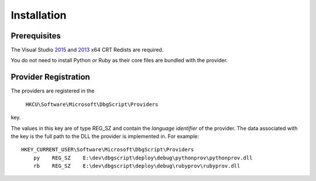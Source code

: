Installation
************

Prerequisites
=============

The Visual Studio `2015`_ and `2013`_ x64 CRT Redists are required.

You do not need to install Python or Ruby as their core files are bundled with
the provider.

Provider Registration
=====================
The providers are registered in the

    ``HKCU\Software\Microsoft\DbgScript\Providers``
    
key.

The values in this key are of type REG_SZ and contain the `language identifier`
of the provider. The data associated with the key is the full path to the DLL
the provider is implemented in. For example::

    HKEY_CURRENT_USER\Software\Microsoft\DbgScript\Providers
        py    REG_SZ    E:\dev\dbgscript\deploy\debug\pythonprov\pythonprov.dll
        rb    REG_SZ    E:\dev\dbgscript\deploy\debug\rubyprov\rubyprov.dll

.. _`2013`: https://www.microsoft.com/en-us/download/details.aspx?id=40784
.. _`2015`: https://www.microsoft.com/en-us/download/details.aspx?id=48145